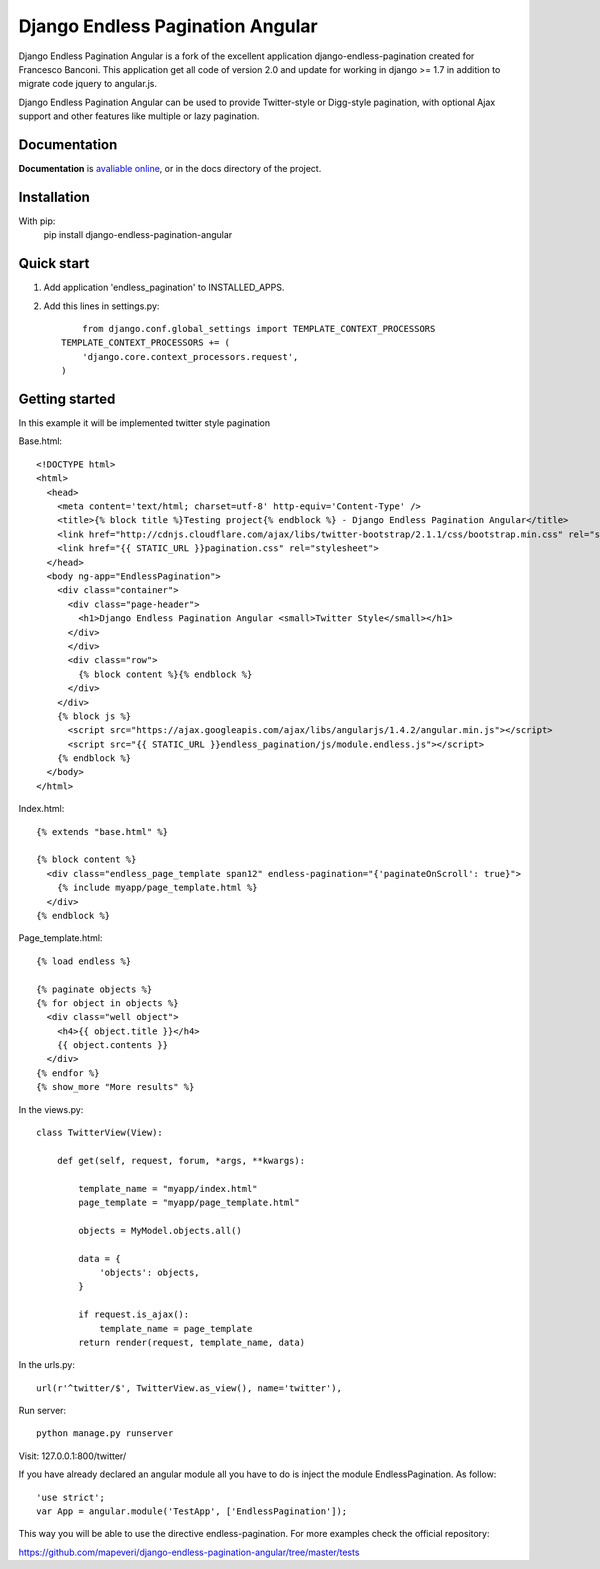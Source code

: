 =================================
Django Endless Pagination Angular
=================================

.. image:: https://coveralls.io/repos/mapeveri/django-endless-pagination-angular/badge.svg?branch=master&service=github
	:target: https://coveralls.io/github/mapeveri/django-endless-pagination-angular?branch=master

.. image:: https://travis-ci.org/mapeveri/django-endless-pagination-angular.svg?branch=master
    :target: https://travis-ci.org/mapeveri/django-endless-pagination-angular

.. image:: https://badge.fury.io/py/django-endless-pagination-angular.svg
    :target: http://badge.fury.io/py/django-endless-pagination-angular

.. image:: https://img.shields.io/pypi/dm/django-endless-pagination-angular.svg
   :target: https://pypi.python.org/pypi/django-endless-pagination-angular

Django Endless Pagination Angular is a fork of the excellent application django-endless-pagination created for Francesco Banconi.
This application get all code of version 2.0 and update for working in django >= 1.7 in addition to migrate code jquery to angular.js.

Django Endless Pagination Angular can be used to provide Twitter-style or Digg-style pagination, with optional Ajax support and other features
like multiple or lazy pagination.

Documentation
-------------

**Documentation** is `avaliable online
<http://django-endless-pagination-angular.readthedocs.org/>`_, or in the docs
directory of the project.

Installation
------------

With pip:
	pip install django-endless-pagination-angular


Quick start
-----------

1. Add application 'endless_pagination' to INSTALLED_APPS.
2. Add this lines in settings.py::

	from django.conf.global_settings import TEMPLATE_CONTEXT_PROCESSORS
    TEMPLATE_CONTEXT_PROCESSORS += (
        'django.core.context_processors.request',
    )


Getting started
---------------

In this example it will be implemented twitter style pagination

Base.html::

	<!DOCTYPE html>
	<html>
	  <head>
	    <meta content='text/html; charset=utf-8' http-equiv='Content-Type' />
	    <title>{% block title %}Testing project{% endblock %} - Django Endless Pagination Angular</title>
	    <link href="http://cdnjs.cloudflare.com/ajax/libs/twitter-bootstrap/2.1.1/css/bootstrap.min.css" rel="stylesheet">
	    <link href="{{ STATIC_URL }}pagination.css" rel="stylesheet">
	  </head>
	  <body ng-app="EndlessPagination">
	    <div class="container">
	      <div class="page-header">
	        <h1>Django Endless Pagination Angular <small>Twitter Style</small></h1>
	      </div>
	      </div>
	      <div class="row">
	        {% block content %}{% endblock %}
	      </div>
	    </div>
	    {% block js %}
	      <script src="https://ajax.googleapis.com/ajax/libs/angularjs/1.4.2/angular.min.js"></script>
	      <script src="{{ STATIC_URL }}endless_pagination/js/module.endless.js"></script>
	    {% endblock %}
	  </body>
	</html>

Index.html::

	{% extends "base.html" %}

	{% block content %}
	  <div class="endless_page_template span12" endless-pagination="{'paginateOnScroll': true}">
	    {% include myapp/page_template.html %}
	  </div>
	{% endblock %}

Page_template.html::

	{% load endless %}

	{% paginate objects %}
	{% for object in objects %}
	  <div class="well object">
	    <h4>{{ object.title }}</h4>
	    {{ object.contents }}
	  </div>
	{% endfor %}
	{% show_more "More results" %}

In the views.py::

	class TwitterView(View):

	    def get(self, request, forum, *args, **kwargs):

	        template_name = "myapp/index.html"
	        page_template = "myapp/page_template.html"

	        objects = MyModel.objects.all()

	        data = {
	            'objects': objects,
	        }

	        if request.is_ajax():
	            template_name = page_template
	        return render(request, template_name, data)

In the urls.py::

	url(r'^twitter/$', TwitterView.as_view(), name='twitter'),


Run server::

	python manage.py runserver

Visit: 127.0.0.1:800/twitter/

If you have already declared an angular module all you have to do is inject the module EndlessPagination. As follow::

	'use strict';
	var App = angular.module('TestApp', ['EndlessPagination']);

This way you will be able to use the directive endless-pagination. For more examples check the official repository:

https://github.com/mapeveri/django-endless-pagination-angular/tree/master/tests
